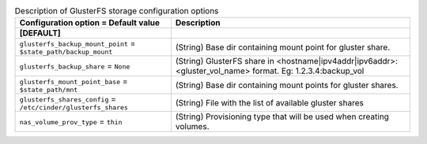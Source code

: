 ..
    Warning: Do not edit this file. It is automatically generated from the
    software project's code and your changes will be overwritten.

    The tool to generate this file lives in openstack-doc-tools repository.

    Please make any changes needed in the code, then run the
    autogenerate-config-doc tool from the openstack-doc-tools repository, or
    ask for help on the documentation mailing list, IRC channel or meeting.

.. _cinder-storage_glusterfs:

.. list-table:: Description of GlusterFS storage configuration options
   :header-rows: 1
   :class: config-ref-table

   * - Configuration option = Default value
     - Description
   * - **[DEFAULT]**
     -
   * - ``glusterfs_backup_mount_point`` = ``$state_path/backup_mount``
     - (String) Base dir containing mount point for gluster share.
   * - ``glusterfs_backup_share`` = ``None``
     - (String) GlusterFS share in <hostname|ipv4addr|ipv6addr>:<gluster_vol_name> format. Eg: 1.2.3.4:backup_vol
   * - ``glusterfs_mount_point_base`` = ``$state_path/mnt``
     - (String) Base dir containing mount points for gluster shares.
   * - ``glusterfs_shares_config`` = ``/etc/cinder/glusterfs_shares``
     - (String) File with the list of available gluster shares
   * - ``nas_volume_prov_type`` = ``thin``
     - (String) Provisioning type that will be used when creating volumes.
